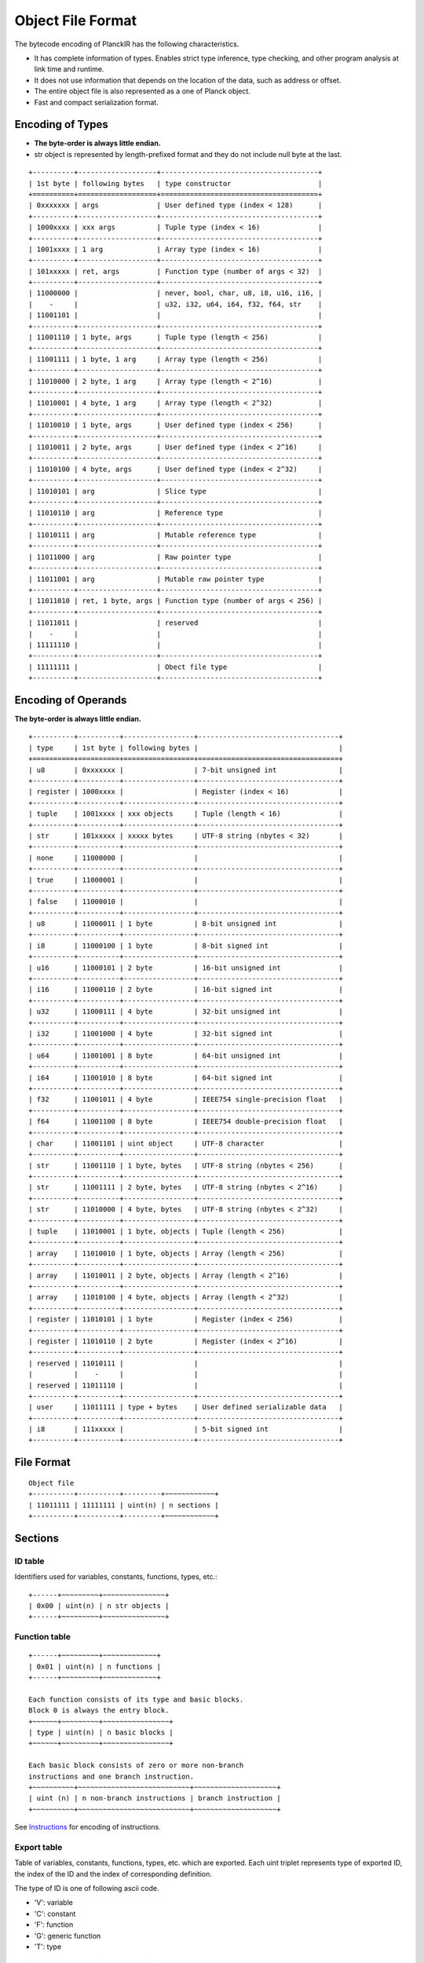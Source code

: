 ==================
Object File Format
==================

The bytecode encoding of PlanckIR has the following characteristics.

- It has complete information of types. Enables strict type inference, type checking,
  and other program analysis at link time and runtime.
- It does not use information that depends on the location of the data, such as address or offset.
- The entire object file is also represented as a one of Planck object.
- Fast and compact serialization format.

Encoding of Types
==================

- **The byte-order is always little endian.**
- str object is represented by length-prefixed format and they do not include
  null byte at the last.

::

   +----------+-------------------+--------------------------------------+
   | 1st byte | following bytes   | type constructor                     |
   +==========+===================+======================================+
   | 0xxxxxxx | args              | User defined type (index < 128)      |
   +----------+-------------------+--------------------------------------+
   | 1000xxxx | xxx args          | Tuple type (index < 16)              |
   +----------+-------------------+--------------------------------------+
   | 1001xxxx | 1 arg             | Array type (index < 16)              |
   +----------+-------------------+--------------------------------------+
   | 101xxxxx | ret, args         | Function type (number of args < 32)  |
   +----------+-------------------+--------------------------------------+
   | 11000000 |                   | never, bool, char, u8, i8, u16, i16, |
   |    -     |                   | u32, i32, u64, i64, f32, f64, str    |
   | 11001101 |                   |                                      |
   +----------+-------------------+--------------------------------------+
   | 11001110 | 1 byte, args      | Tuple type (length < 256)            |
   +----------+-------------------+--------------------------------------+
   | 11001111 | 1 byte, 1 arg     | Array type (length < 256)            |
   +----------+-------------------+--------------------------------------+
   | 11010000 | 2 byte, 1 arg     | Array type (length < 2^16)           |
   +----------+-------------------+--------------------------------------+
   | 11010001 | 4 byte, 1 arg     | Array type (length < 2^32)           |
   +----------+-------------------+--------------------------------------+
   | 11010010 | 1 byte, args      | User defined type (index < 256)      |
   +----------+-------------------+--------------------------------------+
   | 11010011 | 2 byte, args      | User defined type (index < 2^16)     |
   +----------+-------------------+--------------------------------------+
   | 11010100 | 4 byte, args      | User defined type (index < 2^32)     |
   +----------+-------------------+--------------------------------------+
   | 11010101 | arg               | Slice type                           |
   +----------+-------------------+--------------------------------------+
   | 11010110 | arg               | Reference type                       |
   +----------+-------------------+--------------------------------------+
   | 11010111 | arg               | Mutable reference type               |
   +----------+-------------------+--------------------------------------+
   | 11011000 | arg               | Raw pointer type                     |
   +----------+-------------------+--------------------------------------+
   | 11011001 | arg               | Mutable raw pointer type             |
   +----------+-------------------+--------------------------------------+
   | 11011010 | ret, 1 byte, args | Function type (number of args < 256) |
   +----------+-------------------+--------------------------------------+
   | 11011011 |                   | reserved                             |
   |    -     |                   |                                      |
   | 11111110 |                   |                                      |
   +----------+-------------------+--------------------------------------+
   | 11111111 |                   | Obect file type                      |
   +----------+-------------------+--------------------------------------+

Encoding of Operands
====================

**The byte-order is always little endian.**

::

   +----------+----------+-----------------+----------------------------------+
   | type     | 1st byte | following bytes |                                  |
   +==========+==========+=================+==================================+
   | u8       | 0xxxxxxx |                 | 7-bit unsigned int               |
   +----------+----------+-----------------+----------------------------------+
   | register | 1000xxxx |                 | Register (index < 16)            |
   +----------+----------+-----------------+----------------------------------+
   | tuple    | 1001xxxx | xxx objects     | Tuple (length < 16)              |
   +----------+----------+-----------------+----------------------------------+
   | str      | 101xxxxx | xxxxx bytes     | UTF-8 string (nbytes < 32)       |
   +----------+----------+-----------------+----------------------------------+
   | none     | 11000000 |                 |                                  |
   +----------+----------+-----------------+----------------------------------+
   | true     | 11000001 |                 |                                  |
   +----------+----------+-----------------+----------------------------------+
   | false    | 11000010 |                 |                                  |
   +----------+----------+-----------------+----------------------------------+
   | u8       | 11000011 | 1 byte          | 8-bit unsigned int               |
   +----------+----------+-----------------+----------------------------------+
   | i8       | 11000100 | 1 byte          | 8-bit signed int                 |
   +----------+----------+-----------------+----------------------------------+
   | u16      | 11000101 | 2 byte          | 16-bit unsigned int              |
   +----------+----------+-----------------+----------------------------------+
   | i16      | 11000110 | 2 byte          | 16-bit signed int                |
   +----------+----------+-----------------+----------------------------------+
   | u32      | 11000111 | 4 byte          | 32-bit unsigned int              |
   +----------+----------+-----------------+----------------------------------+
   | i32      | 11001000 | 4 byte          | 32-bit signed int                |
   +----------+----------+-----------------+----------------------------------+
   | u64      | 11001001 | 8 byte          | 64-bit unsigned int              |
   +----------+----------+-----------------+----------------------------------+
   | i64      | 11001010 | 8 byte          | 64-bit signed int                |
   +----------+----------+-----------------+----------------------------------+
   | f32      | 11001011 | 4 byte          | IEEE754 single-precision float   |
   +----------+----------+-----------------+----------------------------------+
   | f64      | 11001100 | 8 byte          | IEEE754 double-precision float   |
   +----------+----------+-----------------+----------------------------------+
   | char     | 11001101 | uint object     | UTF-8 character                  |
   +----------+----------+-----------------+----------------------------------+
   | str      | 11001110 | 1 byte, bytes   | UTF-8 string (nbytes < 256)      |
   +----------+----------+-----------------+----------------------------------+
   | str      | 11001111 | 2 byte, bytes   | UTF-8 string (nbytes < 2^16)     |
   +----------+----------+-----------------+----------------------------------+
   | str      | 11010000 | 4 byte, bytes   | UTF-8 string (nbytes < 2^32)     |
   +----------+----------+-----------------+----------------------------------+
   | tuple    | 11010001 | 1 byte, objects | Tuple (length < 256)             |
   +----------+----------+-----------------+----------------------------------+
   | array    | 11010010 | 1 byte, objects | Array (length < 256)             |
   +----------+----------+-----------------+----------------------------------+
   | array    | 11010011 | 2 byte, objects | Array (length < 2^16)            |
   +----------+----------+-----------------+----------------------------------+
   | array    | 11010100 | 4 byte, objects | Array (length < 2^32)            |
   +----------+----------+-----------------+----------------------------------+
   | register | 11010101 | 1 byte          | Register (index < 256)           |
   +----------+----------+-----------------+----------------------------------+
   | register | 11010110 | 2 byte          | Register (index < 2^16)          |
   +----------+----------+-----------------+----------------------------------+
   | reserved | 11010111 |                 |                                  |
   |          |    -     |                 |                                  |
   | reserved | 11011110 |                 |                                  |
   +----------+----------+-----------------+----------------------------------+
   | user     | 11011111 | type + bytes    | User defined serializable data   |
   +----------+----------+-----------------+----------------------------------+
   | i8       | 111xxxxx |                 | 5-bit signed int                 |
   +----------+----------+-----------------+----------------------------------+


File Format
===========

::

   Object file
   +----------+----------+---------+~~~~~~~~~~~~+
   | 11011111 | 11111111 | uint(n) | n sections |
   +----------+----------+---------+~~~~~~~~~~~~+

Sections
========

ID table
--------

Identifiers used for variables, constants, functions, types, etc.::

   +------+~~~~~~~~~+~~~~~~~~~~~~~~~+
   | 0x00 | uint(n) | n str objects |
   +------+~~~~~~~~~+~~~~~~~~~~~~~~~+

Function table
--------------

::

   +------+~~~~~~~~~+~~~~~~~~~~~~~+
   | 0x01 | uint(n) | n functions |
   +------+~~~~~~~~~+~~~~~~~~~~~~~+

   Each function consists of its type and basic blocks.
   Block 0 is always the entry block.
   +~~~~~~+~~~~~~~~~+~~~~~~~~~~~~~~~~+
   | type | uint(n) | n basic blocks |
   +~~~~~~+~~~~~~~~~+~~~~~~~~~~~~~~~~+

   Each basic block consists of zero or more non-branch
   instructions and one branch instruction.
   +~~~~~~~~~~+~~~~~~~~~~~~~~~~~~~~~~~~~~~+~~~~~~~~~~~~~~~~~~~~+
   | uint (n) | n non-branch instructions | branch instruction |
   +~~~~~~~~~~+~~~~~~~~~~~~~~~~~~~~~~~~~~~+~~~~~~~~~~~~~~~~~~~~+

See `Instructions <instruction.rst>`_ for encoding of instructions.

Export table
------------

Table of variables, constants, functions, types, etc. which are exported.
Each uint triplet represents type of exported ID, the index of the ID and
the index of corresponding definition.

The type of ID is one of following ascii code.

- 'V': variable
- 'C': constant
- 'F': function
- 'G': generic function
- 'T': type

::

   +------+~~~~~~~~~+~~~~~~~~~~~+
   | 0x02 | uint(n) | 3*n uints |
   +------+~~~~~~~~~+~~~~~~~~~~~+

